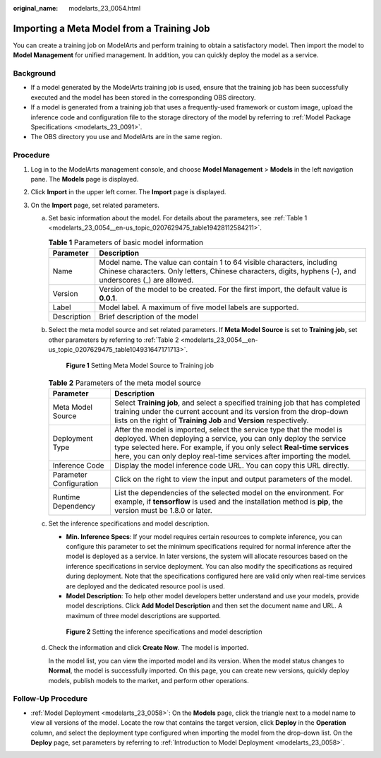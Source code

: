:original_name: modelarts_23_0054.html

.. _modelarts_23_0054:

Importing a Meta Model from a Training Job
==========================================

You can create a training job on ModelArts and perform training to obtain a satisfactory model. Then import the model to **Model Management** for unified management. In addition, you can quickly deploy the model as a service.

Background
----------

-  If a model generated by the ModelArts training job is used, ensure that the training job has been successfully executed and the model has been stored in the corresponding OBS directory.
-  If a model is generated from a training job that uses a frequently-used framework or custom image, upload the inference code and configuration file to the storage directory of the model by referring to :ref:`Model Package Specifications <modelarts_23_0091>`.
-  The OBS directory you use and ModelArts are in the same region.

Procedure
---------

#. Log in to the ModelArts management console, and choose **Model Management** > **Models** in the left navigation pane. The **Models** page is displayed.
#. Click **Import** in the upper left corner. The **Import** page is displayed.
#. On the **Import** page, set related parameters.

   a. Set basic information about the model. For details about the parameters, see :ref:`Table 1 <modelarts_23_0054__en-us_topic_0207629475_table19428112584211>`.

      .. _modelarts_23_0054__en-us_topic_0207629475_table19428112584211:

      .. table:: **Table 1** Parameters of basic model information

         +-------------+-------------------------------------------------------------------------------------------------------------------------------------------------------------------------------------+
         | Parameter   | Description                                                                                                                                                                         |
         +=============+=====================================================================================================================================================================================+
         | Name        | Model name. The value can contain 1 to 64 visible characters, including Chinese characters. Only letters, Chinese characters, digits, hyphens (-), and underscores (_) are allowed. |
         +-------------+-------------------------------------------------------------------------------------------------------------------------------------------------------------------------------------+
         | Version     | Version of the model to be created. For the first import, the default value is **0.0.1**.                                                                                           |
         +-------------+-------------------------------------------------------------------------------------------------------------------------------------------------------------------------------------+
         | Label       | Model label. A maximum of five model labels are supported.                                                                                                                          |
         +-------------+-------------------------------------------------------------------------------------------------------------------------------------------------------------------------------------+
         | Description | Brief description of the model                                                                                                                                                      |
         +-------------+-------------------------------------------------------------------------------------------------------------------------------------------------------------------------------------+

   b. Select the meta model source and set related parameters. If **Meta Model Source** is set to **Training job**, set other parameters by referring to :ref:`Table 2 <modelarts_23_0054__en-us_topic_0207629475_table104931647171713>`.

      .. _modelarts_23_0054__en-us_topic_0207629475_fig12745132046:

      .. figure:: /_static/images/en-us_image_0000001110920988.png
         :alt: **Figure 1** Setting Meta Model Source to Training job


         **Figure 1** Setting Meta Model Source to Training job

      .. _modelarts_23_0054__en-us_topic_0207629475_table104931647171713:

      .. table:: **Table 2** Parameters of the meta model source

         +-------------------------+-----------------------------------------------------------------------------------------------------------------------------------------------------------------------------------------------------------------------------------------------------------------------------------------------+
         | Parameter               | Description                                                                                                                                                                                                                                                                                   |
         +=========================+===============================================================================================================================================================================================================================================================================================+
         | Meta Model Source       | Select **Training job**, and select a specified training job that has completed training under the current account and its version from the drop-down lists on the right of **Training Job** and **Version** respectively.                                                                    |
         +-------------------------+-----------------------------------------------------------------------------------------------------------------------------------------------------------------------------------------------------------------------------------------------------------------------------------------------+
         | Deployment Type         | After the model is imported, select the service type that the model is deployed. When deploying a service, you can only deploy the service type selected here. For example, if you only select **Real-time services** here, you can only deploy real-time services after importing the model. |
         +-------------------------+-----------------------------------------------------------------------------------------------------------------------------------------------------------------------------------------------------------------------------------------------------------------------------------------------+
         | Inference Code          | Display the model inference code URL. You can copy this URL directly.                                                                                                                                                                                                                         |
         +-------------------------+-----------------------------------------------------------------------------------------------------------------------------------------------------------------------------------------------------------------------------------------------------------------------------------------------+
         | Parameter Configuration | Click |image2| on the right to view the input and output parameters of the model.                                                                                                                                                                                                             |
         +-------------------------+-----------------------------------------------------------------------------------------------------------------------------------------------------------------------------------------------------------------------------------------------------------------------------------------------+
         | Runtime Dependency      | List the dependencies of the selected model on the environment. For example, if **tensorflow** is used and the installation method is **pip**, the version must be 1.8.0 or later.                                                                                                            |
         +-------------------------+-----------------------------------------------------------------------------------------------------------------------------------------------------------------------------------------------------------------------------------------------------------------------------------------------+

   c. Set the inference specifications and model description.

      -  **Min. Inference Specs**: If your model requires certain resources to complete inference, you can configure this parameter to set the minimum specifications required for normal inference after the model is deployed as a service. In later versions, the system will allocate resources based on the inference specifications in service deployment. You can also modify the specifications as required during deployment. Note that the specifications configured here are valid only when real-time services are deployed and the dedicated resource pool is used.
      -  **Model Description**: To help other model developers better understand and use your models, provide model descriptions. Click **Add Model Description** and then set the document name and URL. A maximum of three model descriptions are supported.

      .. _modelarts_23_0054__en-us_topic_0207629475_fig0931452413:

      .. figure:: /_static/images/en-us_image_0000001156920957.png
         :alt: **Figure 2** Setting the inference specifications and model description


         **Figure 2** Setting the inference specifications and model description

   d. Check the information and click **Create Now**. The model is imported.

      In the model list, you can view the imported model and its version. When the model status changes to **Normal**, the model is successfully imported. On this page, you can create new versions, quickly deploy models, publish models to the market, and perform other operations.

Follow-Up Procedure
-------------------

-  :ref:`Model Deployment <modelarts_23_0058>`: On the **Models** page, click the triangle next to a model name to view all versions of the model. Locate the row that contains the target version, click **Deploy** in the **Operation** column, and select the deployment type configured when importing the model from the drop-down list. On the **Deploy** page, set parameters by referring to :ref:`Introduction to Model Deployment <modelarts_23_0058>`.

.. |image1| image:: /_static/images/en-us_image_0000001110761092.png

.. |image2| image:: /_static/images/en-us_image_0000001110761092.png

